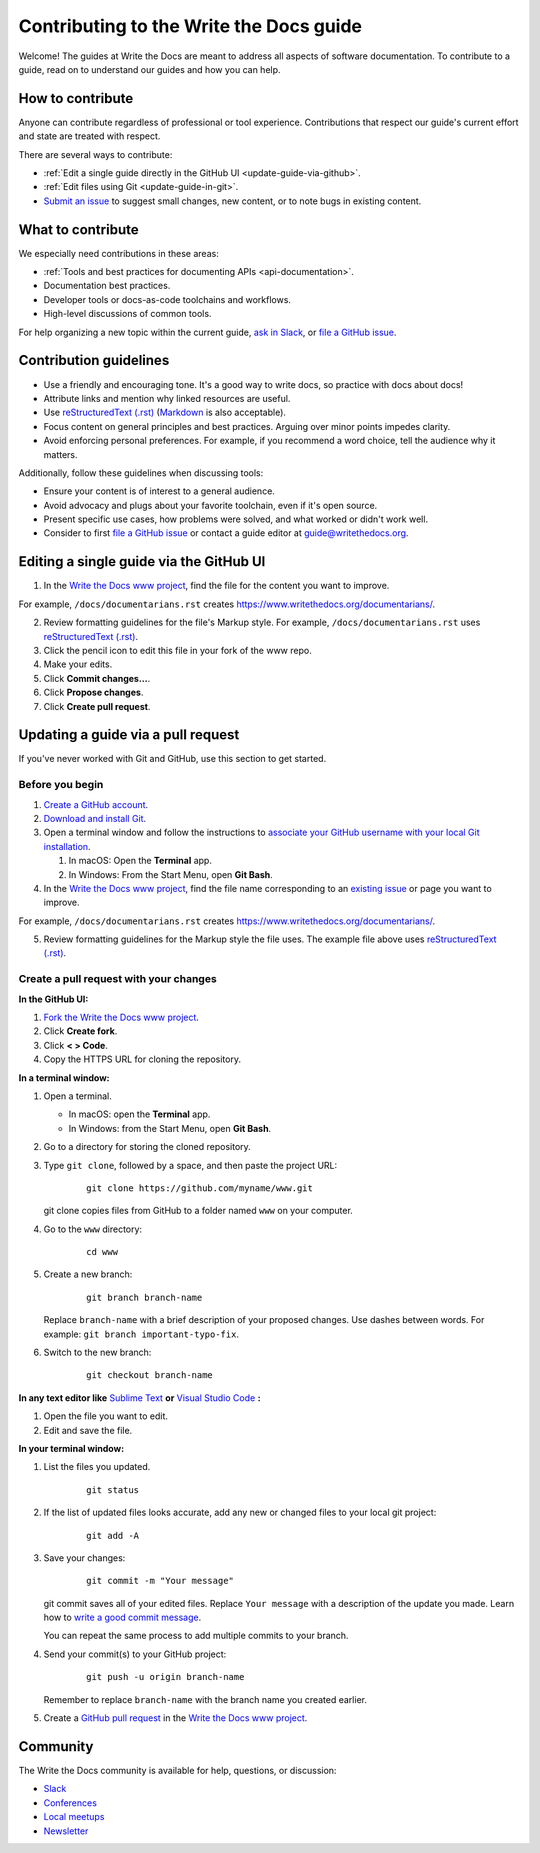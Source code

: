 =========================================
Contributing to the Write the Docs guide
=========================================

Welcome! The guides at Write the Docs are meant to address all aspects of software documentation. 
To contribute to a guide, read on to understand our guides and how you can help.

How to contribute
-------------------

Anyone can contribute regardless of professional or tool experience. Contributions that respect our guide's 
current effort and state are treated with respect.

There are several ways to contribute:

* :ref:`Edit a single guide directly in the GitHub UI <update-guide-via-github>`.
* :ref:`Edit files using Git <update-guide-in-git>`.
* `Submit an issue`_ to suggest small changes, new content, or to note bugs in existing content.

What to contribute
-------------------

We especially need contributions in these areas:

* :ref:`Tools and best practices for documenting APIs <api-documentation>`.
* Documentation best practices.
* Developer tools or docs-as-code toolchains and workflows.
* High-level discussions of common tools. 

For help organizing a new topic within the current guide, `ask in Slack`_, or `file a GitHub issue`_.

Contribution guidelines
-------------------------

* Use a friendly and encouraging tone. It's a good way to write docs, so practice with docs about docs!

* Attribute links and mention why linked resources are useful.

* Use `reStructuredText (.rst)`_ (`Markdown`_ is also acceptable).

* Focus content on general principles and best practices. Arguing over minor points impedes clarity. 

* Avoid enforcing personal preferences. For example, if you recommend a word choice, tell the audience why it matters.

Additionally, follow these guidelines when discussing tools: 

* Ensure your content is of interest to a general audience.
* Avoid advocacy and plugs about your favorite toolchain, even if it's open source.
* Present specific use cases, how problems were solved, and what worked or didn't work well. 
* Consider to first `file a GitHub issue`_ or contact a guide editor at guide@writethedocs.org.

.. _update-guide-via-github:

Editing a single guide via the GitHub UI
-------------------------------------------

1. In the `Write the Docs www project`_, find the file for the content you want to improve. 

For example, ``/docs/documentarians.rst`` creates https://www.writethedocs.org/documentarians/. 

2. Review formatting guidelines for the file's Markup style. For example, ``/docs/documentarians.rst`` uses `reStructuredText (.rst)`_.

3. Click the pencil icon to edit this file in your fork of the www repo.

4. Make your edits.

5. Click **Commit changes...**.

6. Click **Propose changes**.

7. Click **Create pull request**.

.. _update-guide-in-git:

Updating a guide via a pull request
-------------------------------------

If you've never worked with Git and GitHub, use this section to get started. 

Before you begin
~~~~~~~~~~~~~~~~~

1. `Create a GitHub account`_.
2. `Download and install Git`_.
3. Open a terminal window and follow the instructions to `associate your
   GitHub username with your local Git installation`_.

   1. In macOS: Open the **Terminal** app.
   2. In Windows: From the Start Menu, open **Git Bash**.

4. In the `Write the Docs www project`_, find the file name corresponding to an `existing issue`_ or page you want to improve. 

For example, ``/docs/documentarians.rst`` creates https://www.writethedocs.org/documentarians/. 

5. Review formatting guidelines for the Markup style the file uses. The example file above uses `reStructuredText (.rst)`_.

Create a pull request with your changes
~~~~~~~~~~~~~~~~~~~~~~~~~~~~~~~~~~~~~~~~

**In the GitHub UI:**

1. `Fork the Write the Docs www project`_.

2.  Click **Create fork**.

3.  Click **< > Code**. 

4.  Copy the HTTPS URL for cloning the repository.

**In a terminal window:**

1.  Open a terminal.

    * In macOS: open the **Terminal** app.
    * In Windows: from the Start Menu, open **Git Bash**.

2.  Go to a directory for storing the cloned repository. 

3.  Type ``git clone``, followed by a space,
    and then paste the project URL:

       ::

          git clone https://github.com/myname/www.git

    git clone copies files from GitHub to a folder named ``www`` on your computer.

4.  Go to the ``www`` directory:

       ::

          cd www

5.  Create a new branch:

       ::

          git branch branch-name

    Replace ``branch-name`` with a brief description of your proposed changes. 
    Use dashes between words. For example: ``git branch important-typo-fix``.

6. Switch to the new branch:

       ::

          git checkout branch-name

**In any text editor like** `Sublime Text`_ **or** `Visual Studio Code`_ **:**

1. Open the file you want to edit.

2. Edit and save the file.

**In your terminal window:**

1. List the files you updated.

       ::

          git status

2. If the list of updated files looks accurate, add any new or changed files to your local git project:

       ::

          git add -A

3. Save your changes:

       ::

          git commit -m "Your message"

   git commit saves all of your edited files. Replace ``Your message``
   with a description of the update you made. Learn how
   to `write a good commit message`_.

   You can repeat the same process to add multiple commits to your branch.

4. Send your commit(s) to your GitHub project:

       ::

          git push -u origin branch-name

   Remember to replace ``branch-name`` with the branch name you created earlier.

5. Create a `GitHub pull request`_ in the `Write the Docs www project`_.

Community
----------

The Write the Docs community is available for help, questions, or discussion:

- `Slack <https://www.writethedocs.org/slack/>`_
- `Conferences <https://www.writethedocs.org/conf/>`_
- `Local meetups <https://www.writethedocs.org/meetups>`_
- `Newsletter <https://www.writethedocs.org/newsletter/>`_


.. _existing issue: https://github.com/writethedocs/www/issues
.. _ask in Slack: https://www.writethedocs.org/slack
.. _Markdown: /guide/writing/markdown/
.. _Fork the Write the Docs www project: https://github.com/writethedocs/www/fork
.. _file a GitHub issue: https://github.com/writethedocs/www/issues/new
.. _Submit an issue: https://github.com/writethedocs/www/issues/new
.. _reStructuredText (.rst): /guide/writing/reStructuredText/
.. _Create a GitHub account: https://github.com/join
.. _Download and install Git: https://git-scm.com/downloads
.. _associate your GitHub username with your local Git installation: https://help.github.com/en/articles/setting-your-username-in-git
.. _Write the Docs www project: https://github.com/writethedocs/www
.. _Sublime Text: https://www.sublimetext.com
.. _Visual Studio Code: https://code.visualstudio.com/
.. _write a good commit message: https://chris.beams.io/posts/git-commit/
.. _GitHub pull request: https://help.github.com/en/articles/creating-a-pull-request

